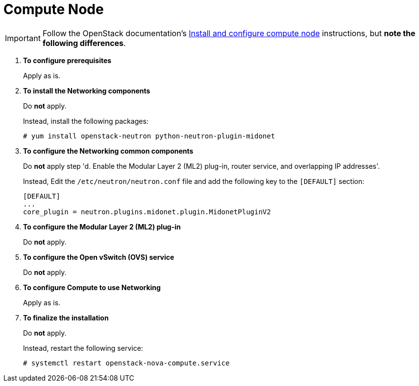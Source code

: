 = Compute Node

[IMPORTANT]
Follow the OpenStack documentation's
http://docs.openstack.org/kilo/install-guide/install/yum/content/neutron-compute-node.html[Install and configure compute node]
instructions, but *note the following differences*.

. *To configure prerequisites*
+
====
Apply as is.
====

. *To install the Networking components*
+
====
Do *not* apply.

Instead, install the following packages:

[source]
----
# yum install openstack-neutron python-neutron-plugin-midonet
----
====

. *To configure the Networking common components*
+
====
Do *not* apply step 'd. Enable the Modular Layer 2 (ML2) plug-in, router
service, and overlapping IP addresses'.

Instead, Edit the `/etc/neutron/neutron.conf` file and add the following key
to the `[DEFAULT]` section:

[source]
----
[DEFAULT]
...
core_plugin = neutron.plugins.midonet.plugin.MidonetPluginV2
----
====

. *To configure the Modular Layer 2 (ML2) plug-in*
+
====
Do *not* apply.
====

. *To configure the Open vSwitch (OVS) service*
+
====
Do *not* apply.
====

. *To configure Compute to use Networking*
+
====
Apply as is.
====

. *To finalize the installation*
+
====
Do *not* apply.

Instead, restart the following service:

[source]
----
# systemctl restart openstack-nova-compute.service
----
====
